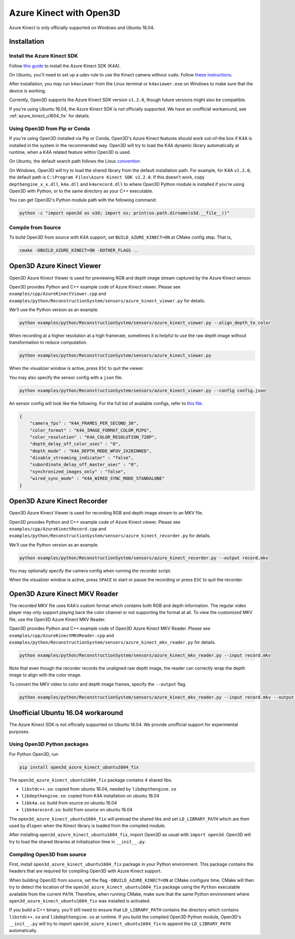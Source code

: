 .. _azure_kinect:

Azure Kinect with Open3D
------------------------

Azure Kinect is only officially supported on Windows and Ubuntu 18.04.

Installation
============

Install the Azure Kinect SDK
~~~~~~~~~~~~~~~~~~~~~~~~~~~~

Follow `this guide <https://github.com/microsoft/Azure-Kinect-Sensor-SDK>`_
to install the Azure Kinect SDK (K4A).

On Ubuntu, you'll need to set up a udev rule to use the Kinect camera without
``sudo``. Follow
`these instructions <https://github.com/microsoft/Azure-Kinect-Sensor-SDK/blob/develop/docs/usage.md#linux-device-setup>`_.

After installation, you may run ``k4aviewer`` from the Linux terminal or
``k4aviewer.exe`` on Windows to make sure that the device is working.

Currently, Open3D supports the Azure Kinect SDK version ``v1.2.0``, though future
versions might also be compatible.

If you're using Ubuntu 16.04, the Azure Kinect SDK is not officially supported.
We have an unofficial workaround, see :ref:`azure_kinect_u1604_fix` for details.


Using Open3D from Pip or Conda
~~~~~~~~~~~~~~~~~~~~~~~~~~~~~~

If you're using Open3D installed via Pip or Conda, Open3D's Azure Kinect features
should work out-of-the box if K4A is installed in the system in the recommended
way. Open3D will try to load the K4A dynamic library automatically at runtime,
when a K4A related feature within Open3D is used.

On Ubuntu, the default search path
follows the Linux `convention <https://unix.stackexchange.com/a/22999/130082>`_.

On Windows, Open3D will try to load the shared library from the default
installation path. For example, for K4A ``v1.2.0``, the default path is
``C:\Program Files\Azure Kinect SDK v1.2.0``. If this doesn't work, copy
``depthengine_x_x.dll``, ``k4a.dll`` and ``k4arecord.dll`` to where Open3D
Python module is installed if you're using Open3D with Python, or to the same
directory as your C++ executable.

You can get Open3D's Python module path with the following command:

.. code-block:: sh

    python -c "import open3d as o3d; import os; print(os.path.dirname(o3d.__file__))"

Compile from Source
~~~~~~~~~~~~~~~~~~~

To build Open3D from source with K4A support, set ``BUILD_AZURE_KINECT=ON`` at
CMake config step. That is,

.. code-block:: sh

    cmake -DBUILD_AZURE_KINECT=ON -DOTHER_FLAGS ..


Open3D Azure Kinect Viewer
==========================

Open3D Azure Kinect Viewer is used for previewing RGB and depth image stream
captured by the Azure Kinect sensor.

Open3D provides Python and C++ example code of Azure Kinect viewer. Please
see ``examples/cpp/AzureKinectViewer.cpp`` and
``examples/python/ReconstructionSystem/sensors/azure_kinect_viewer.py``
for details.

We'll use the Python version as an example.

.. code-block:: sh

    python examples/python/ReconstructionSystem/sensors/azure_kinect_viewer.py --align_depth_to_color

.. image:: https://storage.googleapis.com/open3d-bin/docs/images/azure_kinect_viewer_aligned.png
    :alt: azure_kinect_viewer_aligned.png

When recording at a higher resolution at a high framerate, sometimes it is
helpful to use the raw depth image without transformation to reduce computation.

.. code-block:: sh

    python examples/python/ReconstructionSystem/sensors/azure_kinect_viewer.py

.. image:: https://storage.googleapis.com/open3d-bin/docs/images/azure_kinect_viewer_unaligned.png
    :alt: azure_kinect_viewer_unaligned.png

When the visualizer window is active, press ``ESC`` to quit the viewer.

You may also specify the sensor config with a ``json`` file.

.. code-block:: sh

    python examples/python/ReconstructionSystem/sensors/azure_kinect_viewer.py --config config.json

An sensor config will look like the following. For the full list of available
configs, refer to `this file <https://github.com/microsoft/Azure-Kinect-Sensor-SDK/blob/develop/include/k4a/k4atypes.h>`_.

.. code-block:: json

    {
        "camera_fps" : "K4A_FRAMES_PER_SECOND_30",
        "color_format" : "K4A_IMAGE_FORMAT_COLOR_MJPG",
        "color_resolution" : "K4A_COLOR_RESOLUTION_720P",
        "depth_delay_off_color_usec" : "0",
        "depth_mode" : "K4A_DEPTH_MODE_WFOV_2X2BINNED",
        "disable_streaming_indicator" : "false",
        "subordinate_delay_off_master_usec" : "0",
        "synchronized_images_only" : "false",
        "wired_sync_mode" : "K4A_WIRED_SYNC_MODE_STANDALONE"
    }


Open3D Azure Kinect Recorder
============================

Open3D Azure Kinect Viewer is used for recording RGB and depth image stream
to an MKV file.

Open3D provides Python and C++ example code of Azure Kinect viewer. Please
see ``examples/cpp/AzureKinectRecord.cpp`` and
``examples/python/ReconstructionSystem/sensors/azure_kinect_recorder.py``
for details.

We'll use the Python version as an example.

.. code-block:: sh

    python examples/python/ReconstructionSystem/sensors/azure_kinect_recorder.py --output record.mkv

You may optionally specify the camera config when running the recorder script.

When the visualizer window is active, press ``SPACE`` to start or pause the
recording or press ``ESC`` to quit the recorder.

.. image:: https://storage.googleapis.com/open3d-bin/docs/images/azure_kinect_recorder.png
    :alt: azure_kinect_recorder.png


Open3D Azure Kinect MKV Reader
==============================

The recorded MKV file uses K4A's custom format which contains both RGB and depth
information. The regular video player may only support playing back the color channel
or not supporting the format at all. To view the customized MKV file, use the
Open3D Azure Kinect MKV Reader.

Open3D provides Python and C++ example code of Open3D Azure Kinect MKV Reader.
Please see ``examples/cpp/AzureKinectMKVReader.cpp`` and
``examples/python/ReconstructionSystem/sensors/azure_kinect_mkv_reader.py``
for details.

.. code-block:: sh

    python examples/python/ReconstructionSystem/sensors/azure_kinect_mkv_reader.py --input record.mkv

.. image:: https://storage.googleapis.com/open3d-bin/docs/images/azure_kinect_mkv_reader.png
    :alt: azure_kinect_mkv_reader.png

Note that even though the recorder records the unaligned raw depth image, the
reader can correctly wrap the depth image to align with the color image.

To convert the MKV video to color and depth image frames, specify the ``--output``
flag.

.. code-block:: sh

    python examples/python/ReconstructionSystem/sensors/azure_kinect_mkv_reader.py --input record.mkv --output frames

.. image:: https://storage.googleapis.com/open3d-bin/docs/images/azure_kinect_mkv_reader_extract.png
    :alt: azure_kinect_mkv_reader_extract.png

.. _azure_kinect_u1604_fix:

Unofficial Ubuntu 16.04 workaround
==================================

The Azure Kinect SDK is not officially supported on Ubuntu 16.04. We provide
unofficial support for experimental purposes.

Using Open3D Python packages
~~~~~~~~~~~~~~~~~~~~~~~~~~~~

For Python Open3D, run

.. code-block:: sh

    pip install open3d_azure_kinect_ubuntu1604_fix

The ``open3d_azure_kinect_ubuntu1604_fix`` package contains 4 shared libs:

- ``libstdc++.so``: copied from ubuntu 18.04, needed by ``libdepthengine.so``
- ``libdepthengine.so``: copied from K4A installation on ubuntu 18.04
- ``libk4a.so``: build from source on ubuntu 16.04
- ``libk4arecord.so``: build from source on ubuntu 16.04

The ``open3d_azure_kinect_ubuntu1604_fix`` will preload the shared libs and set
``LD_LIBRARY_PATH`` which are then used by ``dlopen`` when the Kinect library
is loaded from the compiled module.

After installing ``open3d_azure_kinect_ubuntu1604_fix``, import Open3D as usual
with ``import open3d``. Open3D will try to load the shared libraries at
initialization time in ``__init__.py``.

Compiling Open3D from source
~~~~~~~~~~~~~~~~~~~~~~~~~~~~

First, install ``open3d_azure_kinect_ubuntu1604_fix`` package in your Python
environment. This package contains the headers that are required for compiling
Open3D with Azure Kinect support.

When building Open3D from source, set the flag ``-DBUILD_AZURE_KINECT=ON``
at CMake configure time. CMake will then try to detect the location of the
``open3d_azure_kinect_ubuntu1604_fix`` package using the ``Python`` executable
available from the current ``PATH``. Therefore, when running CMake, make sure
that the same Python environment where ``open3d_azure_kinect_ubuntu1604_fix``
was installed is activated.

If you build a C++ binary, you'll still need to ensure that
``LD_LIBRARY_PATH`` contains the directory which contains ``libstdc++.so`` and
``libdepthengine.so`` at runtime. If you build the compiled Open3D Python
module, Open3D's ``__init__.py`` will try to import
``open3d_azure_kinect_ubuntu1604_fix`` to append the ``LD_LIBRARY_PATH``
automatically.
